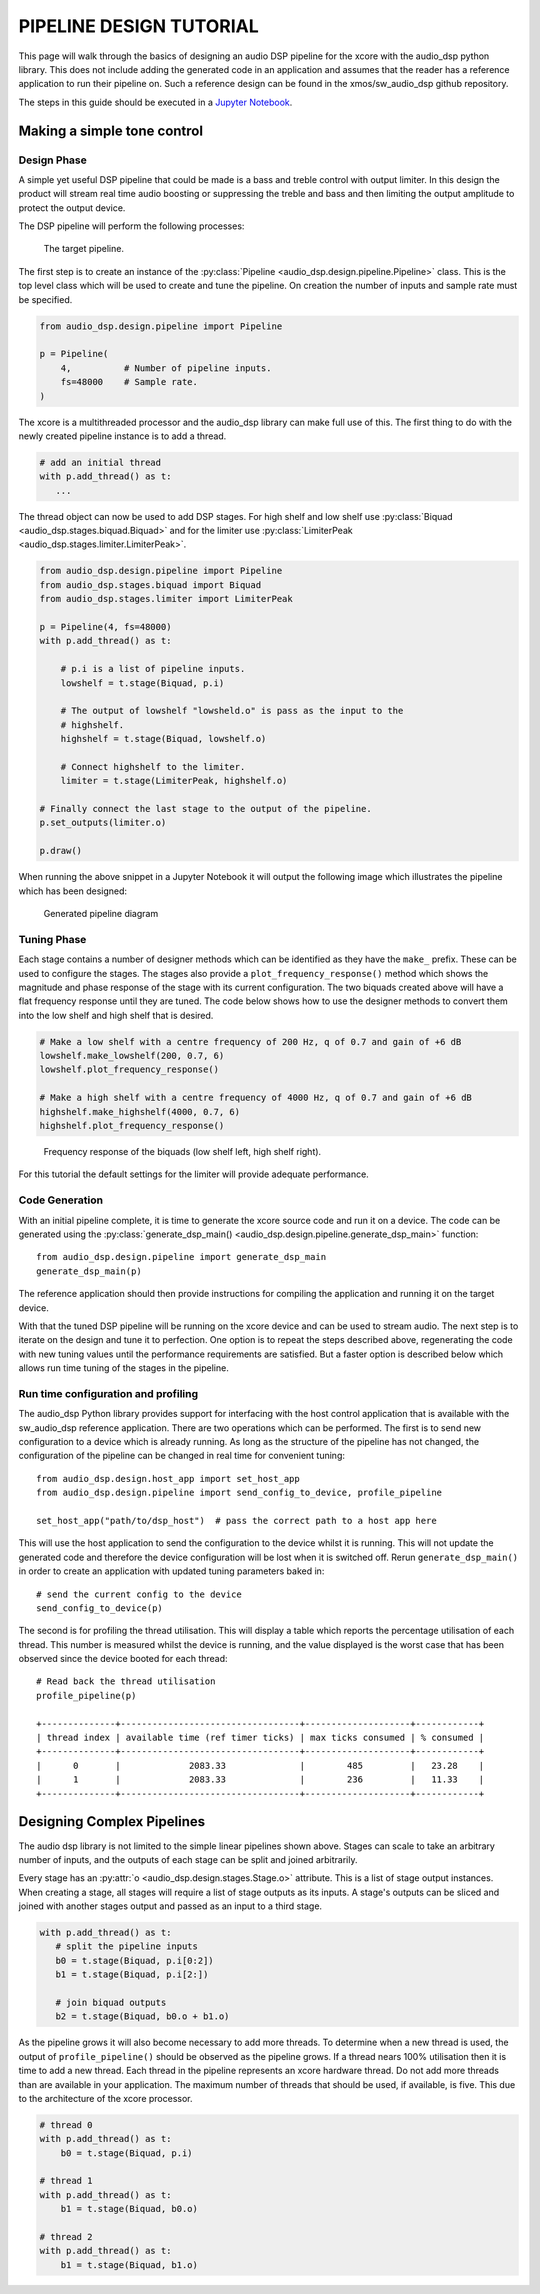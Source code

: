 PIPELINE DESIGN TUTORIAL
########################

This page will walk through the basics of designing an audio DSP pipeline for the xcore with the audio_dsp
python library. This does not include adding the generated code in an application and assumes that
the reader has a reference application to run their pipeline on. Such a reference design can be found in
the xmos/sw_audio_dsp github repository.

The steps in this guide should be executed in a `Jupyter Notebook <https://jupyter.org/>`_.

Making a simple tone control
============================

Design Phase
------------

A simple yet useful DSP pipeline that could be made is a bass and treble control with output limiter. In this
design the product will stream real time audio boosting or suppressing the treble and bass and then limiting
the output amplitude to protect the output device.

The DSP pipeline will perform the following processes:

.. figure:: images/bass_treble_limit.drawio.png
   :width: 100%

   The target pipeline.


The first step is to create an instance of the :py:class:`Pipeline <audio_dsp.design.pipeline.Pipeline>` class. This
is the top level class which will be used to create and tune the pipeline. On creation the number of inputs and sample
rate must be specified.

.. code-block:: python

   from audio_dsp.design.pipeline import Pipeline

   p = Pipeline(
       4,          # Number of pipeline inputs.
       fs=48000    # Sample rate.
   )


The xcore is a multithreaded processor and the audio_dsp library can make full use of this. The first thing to do with the newly created pipeline instance is to add a thread.

.. code-block:: python

   # add an initial thread
   with p.add_thread() as t:
      ...

The thread object can now be used to add DSP stages. For high shelf and low shelf use :py:class:`Biquad <audio_dsp.stages.biquad.Biquad>` and for
the limiter use :py:class:`LimiterPeak <audio_dsp.stages.limiter.LimiterPeak>`.

.. code-block:: python

    from audio_dsp.design.pipeline import Pipeline
    from audio_dsp.stages.biquad import Biquad
    from audio_dsp.stages.limiter import LimiterPeak

    p = Pipeline(4, fs=48000)
    with p.add_thread() as t:

        # p.i is a list of pipeline inputs.
        lowshelf = t.stage(Biquad, p.i)

        # The output of lowshelf "lowsheld.o" is pass as the input to the
        # highshelf.
        highshelf = t.stage(Biquad, lowshelf.o)

        # Connect highshelf to the limiter.
        limiter = t.stage(LimiterPeak, highshelf.o)

    # Finally connect the last stage to the output of the pipeline.
    p.set_outputs(limiter.o)

    p.draw()


When running the above snippet in a Jupyter Notebook it will output the following image which illustrates the pipeline which has been designed:

.. figure:: images/tutorial_pipeline.png
   :width: 100%

   Generated pipeline diagram


Tuning Phase
------------

Each stage contains a number of designer methods which can be identified as they have the ``make_`` prefix. These can be used to configure
the stages. The stages also provide a ``plot_frequency_response()`` method which shows the magnitude and phase response of the stage with
its current configuration. The two biquads created above will have a flat frequency response until they are tuned. The code below shows
how to use the designer methods to convert them into the low shelf and high shelf that is desired.

.. code-block:: python

   # Make a low shelf with a centre frequency of 200 Hz, q of 0.7 and gain of +6 dB
   lowshelf.make_lowshelf(200, 0.7, 6)
   lowshelf.plot_frequency_response()

   # Make a high shelf with a centre frequency of 4000 Hz, q of 0.7 and gain of +6 dB
   highshelf.make_highshelf(4000, 0.7, 6)
   highshelf.plot_frequency_response()


.. figure:: images/frequency_response.png
   :width: 100%

   Frequency response of the biquads (low shelf left, high shelf right).


For this tutorial the default settings for the limiter will provide adequate performance.


Code Generation
---------------

With an initial pipeline complete, it is time to generate the xcore source code and run it on a device. The code can be generated
using the :py:class:`generate_dsp_main() <audio_dsp.design.pipeline.generate_dsp_main>` function::

    from audio_dsp.design.pipeline import generate_dsp_main
    generate_dsp_main(p)


The reference application should then provide instructions for compiling the application and running it on the target device.

With that the tuned DSP pipeline will be running on the xcore device and can be used to stream audio. The next step is to iterate on the design
and tune it to perfection. One option is to repeat the steps described above, regenerating the code with new tuning values until the performance requirements are satisfied.
But a faster option is described below which allows run time tuning of the stages in the pipeline.

Run time configuration and profiling
------------------------------------

The audio_dsp Python library provides support for interfacing with the host control application that is available with the sw_audio_dsp reference
application. There are two operations which can be performed. The first is to send new configuration to a device which is already running. As long
as the structure of the pipeline has not changed, the configuration of the pipeline can be changed in real time for convenient tuning::

    from audio_dsp.design.host_app import set_host_app
    from audio_dsp.design.pipeline import send_config_to_device, profile_pipeline

    set_host_app("path/to/dsp_host")  # pass the correct path to a host app here

This will use the host application to send the configuration to the device whilst it is running. This will not update the generated code and therefore the
device configuration will be lost when it is switched off. Rerun ``generate_dsp_main()`` in order to create an application with updated tuning parameters
baked in::

    # send the current config to the device
    send_config_to_device(p)


The second is for profiling the thread utilisation. This will display a table which reports the percentage utilisation of each thread. This number is measured
whilst the device is running, and the value displayed is the worst case that has been observed since the device booted for each thread::

    # Read back the thread utilisation
    profile_pipeline(p)

    +--------------+----------------------------------+--------------------+------------+
    | thread index | available time (ref timer ticks) | max ticks consumed | % consumed |
    +--------------+----------------------------------+--------------------+------------+
    |      0       |             2083.33              |        485         |   23.28    |
    |      1       |             2083.33              |        236         |   11.33    |
    +--------------+----------------------------------+--------------------+------------+


Designing Complex Pipelines
===========================

The audio dsp library is not limited to the simple linear pipelines shown above. Stages can scale to take an arbitrary number of inputs, and the outputs of
each stage can be split and joined arbitrarily.

Every stage has an :py:attr:`o <audio_dsp.design.stages.Stage.o>` attribute. This is a list of stage output instances. When creating a stage, all stages will
require a list of stage outputs as its inputs. A stage's outputs can be sliced and joined with another stages output and passed as an input to a third stage.

.. code-block:: python

    with p.add_thread() as t:
       # split the pipeline inputs
       b0 = t.stage(Biquad, p.i[0:2])
       b1 = t.stage(Biquad, p.i[2:])

       # join biquad outputs
       b2 = t.stage(Biquad, b0.o + b1.o)

As the pipeline grows it will also become necessary to add more threads. To determine when a new thread is used, the output of ``profile_pipeline()`` should
be observed as the pipeline grows. If a thread nears 100% utilisation then it is time to add a new thread. Each thread in the pipeline represents an xcore
hardware thread. Do not add more threads than are available in your application. The maximum number of threads that should be used, if available, is five. This
due to the architecture of the xcore processor.

.. code-block:: python

    # thread 0
    with p.add_thread() as t:
        b0 = t.stage(Biquad, p.i)

    # thread 1
    with p.add_thread() as t:
        b1 = t.stage(Biquad, b0.o)

    # thread 2
    with p.add_thread() as t:
        b1 = t.stage(Biquad, b1.o)
